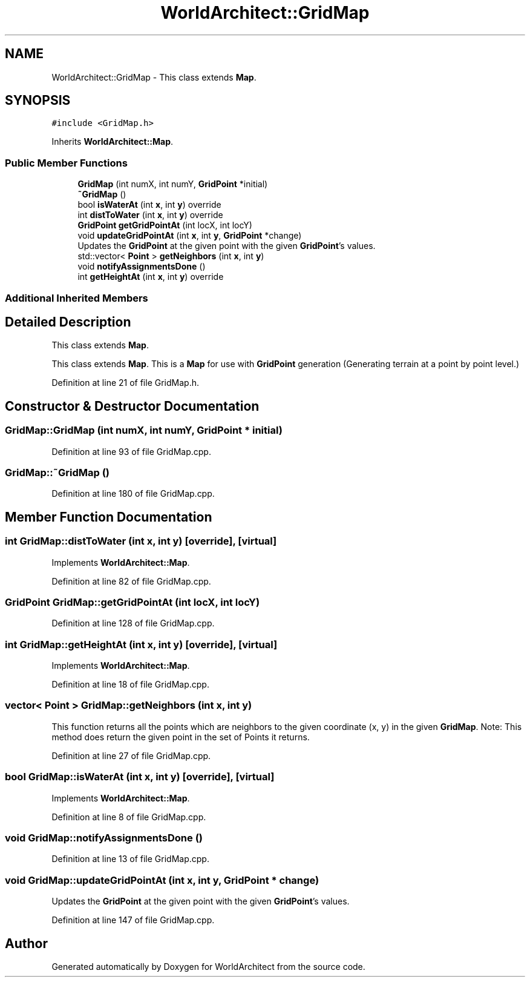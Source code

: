 .TH "WorldArchitect::GridMap" 3 "Sat Mar 23 2019" "Version 0.0.1" "WorldArchitect" \" -*- nroff -*-
.ad l
.nh
.SH NAME
WorldArchitect::GridMap \- This class extends \fBMap\fP\&.  

.SH SYNOPSIS
.br
.PP
.PP
\fC#include <GridMap\&.h>\fP
.PP
Inherits \fBWorldArchitect::Map\fP\&.
.SS "Public Member Functions"

.in +1c
.ti -1c
.RI "\fBGridMap\fP (int numX, int numY, \fBGridPoint\fP *initial)"
.br
.ti -1c
.RI "\fB~GridMap\fP ()"
.br
.ti -1c
.RI "bool \fBisWaterAt\fP (int \fBx\fP, int \fBy\fP) override"
.br
.ti -1c
.RI "int \fBdistToWater\fP (int \fBx\fP, int \fBy\fP) override"
.br
.ti -1c
.RI "\fBGridPoint\fP \fBgetGridPointAt\fP (int locX, int locY)"
.br
.ti -1c
.RI "void \fBupdateGridPointAt\fP (int \fBx\fP, int \fBy\fP, \fBGridPoint\fP *change)"
.br
.RI "Updates the \fBGridPoint\fP at the given point with the given \fBGridPoint\fP's values\&. "
.ti -1c
.RI "std::vector< \fBPoint\fP > \fBgetNeighbors\fP (int \fBx\fP, int \fBy\fP)"
.br
.ti -1c
.RI "void \fBnotifyAssignmentsDone\fP ()"
.br
.ti -1c
.RI "int \fBgetHeightAt\fP (int \fBx\fP, int \fBy\fP) override"
.br
.in -1c
.SS "Additional Inherited Members"
.SH "Detailed Description"
.PP 
This class extends \fBMap\fP\&. 

This class extends \fBMap\fP\&. This is a \fBMap\fP for use with \fBGridPoint\fP generation (Generating terrain at a point by point level\&.) 
.PP
Definition at line 21 of file GridMap\&.h\&.
.SH "Constructor & Destructor Documentation"
.PP 
.SS "GridMap::GridMap (int numX, int numY, \fBGridPoint\fP * initial)"

.PP
Definition at line 93 of file GridMap\&.cpp\&.
.SS "GridMap::~GridMap ()"

.PP
Definition at line 180 of file GridMap\&.cpp\&.
.SH "Member Function Documentation"
.PP 
.SS "int GridMap::distToWater (int x, int y)\fC [override]\fP, \fC [virtual]\fP"

.PP
Implements \fBWorldArchitect::Map\fP\&.
.PP
Definition at line 82 of file GridMap\&.cpp\&.
.SS "\fBGridPoint\fP GridMap::getGridPointAt (int locX, int locY)"

.PP
Definition at line 128 of file GridMap\&.cpp\&.
.SS "int GridMap::getHeightAt (int x, int y)\fC [override]\fP, \fC [virtual]\fP"

.PP
Implements \fBWorldArchitect::Map\fP\&.
.PP
Definition at line 18 of file GridMap\&.cpp\&.
.SS "vector< \fBPoint\fP > GridMap::getNeighbors (int x, int y)"
This function returns all the points which are neighbors to the given coordinate (x, y) in the given \fBGridMap\fP\&. Note: This method does return the given point in the set of Points it returns\&. 
.PP
Definition at line 27 of file GridMap\&.cpp\&.
.SS "bool GridMap::isWaterAt (int x, int y)\fC [override]\fP, \fC [virtual]\fP"

.PP
Implements \fBWorldArchitect::Map\fP\&.
.PP
Definition at line 8 of file GridMap\&.cpp\&.
.SS "void GridMap::notifyAssignmentsDone ()"

.PP
Definition at line 13 of file GridMap\&.cpp\&.
.SS "void GridMap::updateGridPointAt (int x, int y, \fBGridPoint\fP * change)"

.PP
Updates the \fBGridPoint\fP at the given point with the given \fBGridPoint\fP's values\&. 
.PP
Definition at line 147 of file GridMap\&.cpp\&.

.SH "Author"
.PP 
Generated automatically by Doxygen for WorldArchitect from the source code\&.
